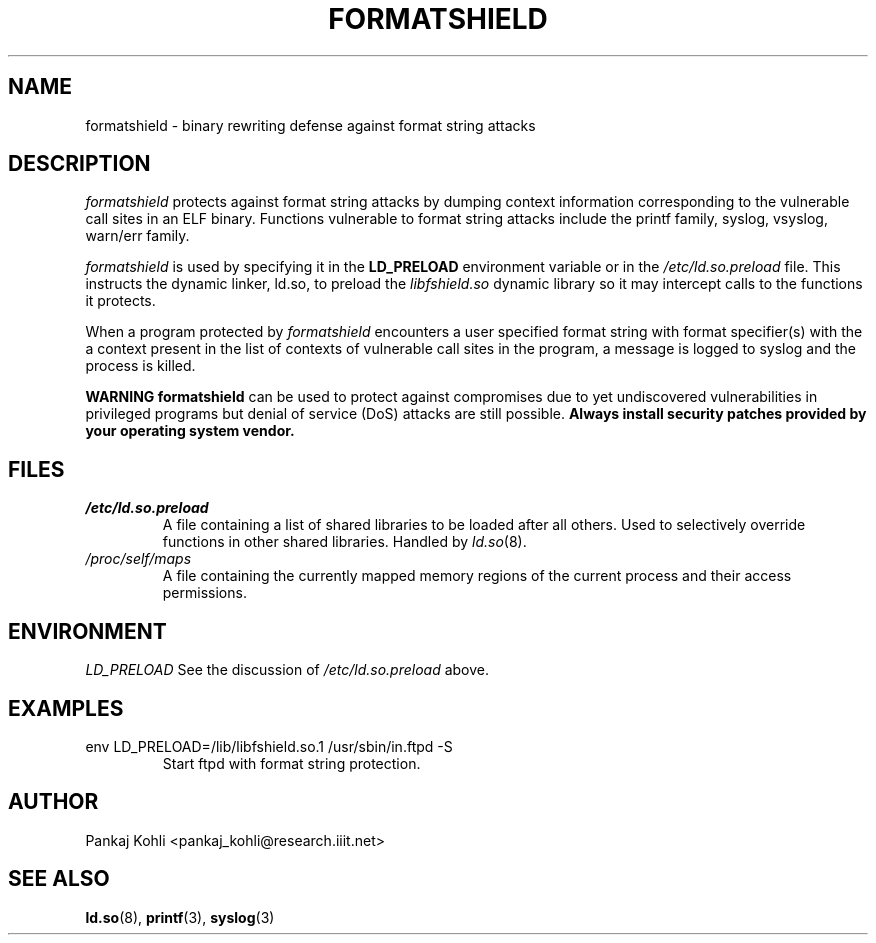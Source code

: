 .\" $Id: formatshield.8,v 1.0 2008/01/02 10:36:40 Pankaj Kohli $
.TH FORMATSHIELD 8 "January 2008" "formatshield"
.SH NAME
formatshield \- binary rewriting defense against format string attacks
.SH DESCRIPTION
.I formatshield 
protects against format string attacks by dumping context information 
corresponding to the vulnerable call sites in an ELF binary. Functions
vulnerable to format string attacks include the printf family, syslog, vsyslog,
warn/err family.
.PP
.I formatshield
is used by specifying it in the
.B LD_PRELOAD
environment variable or in the
.I /etc/ld.so.preload
file. This instructs the dynamic linker, ld.so, to preload the
.I libfshield.so
dynamic library so it may intercept calls to the functions it protects.
.PP
When a program protected by
.I formatshield
encounters a user specified format string with format specifier(s) with the a
context present in the list of contexts of vulnerable call sites in the program, 
a message is logged to syslog and the process is killed.
.PP
.B WARNING\: formatshield
can be used to protect against compromises due to yet undiscovered
vulnerabilities in privileged programs but denial of service (DoS) attacks
are still possible.
.B Always install security patches provided by your operating system vendor.
.SH FILES
.TP
.I /etc/ld.so.preload
A file containing a list of shared libraries to be loaded after all others.
Used to selectively override functions in other shared libraries. Handled
by
.IR ld.so (8).
.TP
.I /proc/self/maps
A file containing the currently mapped memory regions of the current process
and their access permissions.
.SH ENVIRONMENT
.I LD_PRELOAD
See the discussion of
.I /etc/ld.so.preload
above.
.SH EXAMPLES
.TP
env LD_PRELOAD=/lib/libfshield.so.1 /usr/sbin/in.ftpd -S
Start ftpd with format string protection.
.SH AUTHOR
Pankaj Kohli <pankaj_kohli@research.iiit.net>
.SH SEE ALSO
.BR ld.so (8),
.BR printf (3),
.BR syslog (3)
